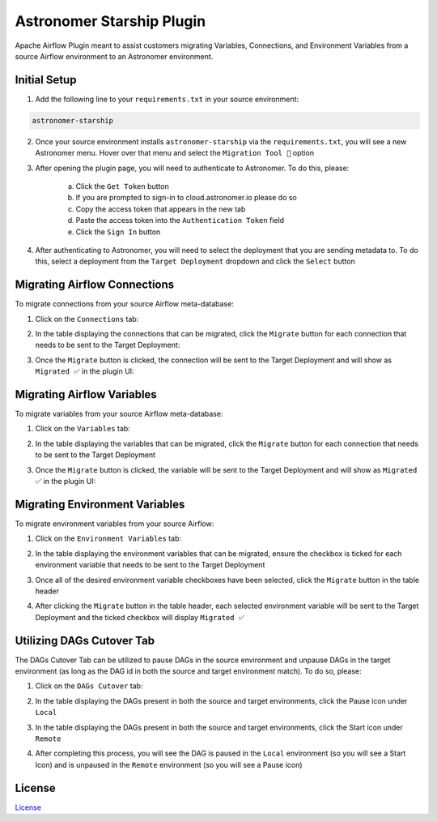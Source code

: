 Astronomer Starship Plugin
==========================

Apache Airflow Plugin meant to assist customers migrating Variables, Connections, and Environment Variables from a source Airflow environment to an Astronomer environment.

Initial Setup
-------------
1. Add the following line to your ``requirements.txt`` in your source environment:

.. code-block:: bash

    astronomer-starship

2. Once your source environment installs ``astronomer-starship`` via the ``requirements.txt``, you will see a new Astronomer menu. Hover over that menu and select the ``Migration Tool 🚀`` option

.. image:: images/menu-item.png
   :width: 800

3. After opening the plugin page, you will need to authenticate to Astronomer. To do this, please:

    a. Click the ``Get Token`` button
    b. If you are prompted to sign-in to cloud.astronomer.io please do so
    c. Copy the access token that appears in the new tab
    d. Paste the access token into the ``Authentication Token`` field
    e. Click the ``Sign In`` button

4. After authenticating to Astronomer, you will need to select the deployment that you are sending metadata to. To do this, select a deployment from the ``Target Deployment`` dropdown and click the ``Select`` button

Migrating Airflow Connections
-----------------------------

To migrate connections from your source Airflow meta-database:

1. Click on the ``Connections`` tab:

.. image:: images/connections-tab.png
   :width: 800

2. In the table displaying the connections that can be migrated, click the ``Migrate`` button for each connection that needs to be sent to the Target Deployment:

.. image:: images/connections-migrate.png
   :width: 800

3. Once the ``Migrate`` button is clicked, the connection will be sent to the Target Deployment and will show as ``Migrated ✅`` in the plugin UI:

.. image:: images/connections-migrate-complete.png
   :width: 800

Migrating Airflow Variables
---------------------------

To migrate variables from your source Airflow meta-database:

1. Click on the ``Variables`` tab:

.. image:: images/variables-tab.png
   :width: 800

2. In the table displaying the variables that can be migrated, click the ``Migrate`` button for each connection that needs to be sent to the Target Deployment

.. image:: images/variables-migrate.png
   :width: 800

3. Once the ``Migrate`` button is clicked, the variable will be sent to the Target Deployment and will show as ``Migrated ✅`` in the plugin UI:

.. image:: images/variables-migrate-complete.png
   :width: 800

Migrating Environment Variables
-------------------------------

To migrate environment variables from your source Airflow:

1. Click on the ``Environment Variables`` tab:

.. image:: images/env-tab.png
   :width: 800

2. In the table displaying the environment variables that can be migrated, ensure the checkbox is ticked for each environment variable that needs to be sent to the Target Deployment

.. image:: images/env-migrate.png
   :width: 800

3. Once all of the desired environment variable checkboxes have been selected, click the ``Migrate`` button in the table header

.. image:: images/env-migrate-button.png
   :width: 800

4. After clicking the ``Migrate`` button in the table header, each selected environment variable will be sent to the Target Deployment and the ticked checkbox will display ``Migrated ✅``

.. image:: images/env-migrate-complete.png
   :width: 800

Utilizing DAGs Cutover Tab
--------------------------

The DAGs Cutover Tab can be utilized to pause DAGs in the source environment and unpause DAGs in the target environment (as long as the DAG id in both the source and target environment match). To do so, please:

1. Click on the ``DAGs Cutover`` tab:

.. image:: images/cutover-tab.png
   :width: 800

2. In the table displaying the DAGs present in both the source and target environments, click the Pause icon under ``Local``

.. image:: images/cutover-pause-local.png
   :width: 800

3. In the table displaying the DAGs present in both the source and target environments, click the Start icon under ``Remote``

.. image:: images/cutover-start-remote.png
   :width: 800

4. After completing this process, you will see the DAG is paused in the ``Local`` environment (so you will see a Start Icon) and is unpaused in the ``Remote`` environment (so you will see a Pause icon)

.. image:: images/cutover-complete.png
   :width: 800

License
-------

`License <LICENSE.txt>`_